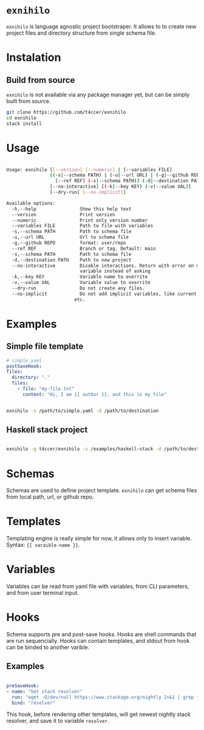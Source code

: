 

* =exnihilo=

=exnihilo= is language agnostic project bootstraper. It allows to to create new project files and directory structure from single schema file.

* Instalation

** Build from source

=exnihilo= is not available via any package manager yet, but can be simply built from source.

#+begin_src bash
  git clone https://github.com/t4ccer/exnihilo
  cd exnihilo
  stack install
#+end_src

* Usage

#+begin_src bash
  
  Usage: exnihilo [[--version] [--numeric] | [--variables FILE]
                  ((-s|--schema PATH) | (-u|--url URL) | (-g|--github REPO)
                    [--ref REF] (-s|--schema PATH)) (-d|--destination PATH)
                  [--no-interactive] [(-k|--key KEY) (-v|--value VAL)]
                  [--dry-run] [--no-implicit]]
  
  Available options:
    -h,--help                Show this help text
    --version                Print version
    --numeric                Print only version number
    --variables FILE         Path to file with variables
    -s,--schema PATH         Path to schema file
    -u,--url URL             Url to schema file
    -g,--github REPO         format: user/repo
    --ref REF                Branch or tag. Default: main
    -s,--schema PATH         Path to schema file
    -d,--destination PATH    Path to new project
    --no-interactive         Disable interactions. Return with error on missing
                             variable instead of asking
    -k,--key KEY             Variable name to overrite
    -v,--value VAL           Variable value to overrite
    --dry-run                Do not create any files.
    --no-implicit            Do not add implicit variables, like current date,
                           etc.
                           
#+end_src

* Examples

** Simple file template

#+begin_src yaml
  # simple.yaml
  postSaveHook:
  files:
    directory: "."
    files:
      - file: "my-file.txt"
        content: "Hi, I am {{ author }}, and this is my file"
#+end_src

#+begin_src bash
  
  exnihilo -s /path/to/simple.yaml -d /path/to/destination
  
#+end_src

** Haskell stack project

#+begin_src bash
  
  exnihilo -g t4ccer/exnihilo -s /examples/haskell-stack -d /path/to/destination
  
#+end_src

* Schemas

Schemas are used to define project template. =exnihilo= can get schema files from local path, url, or github repo.

* Templates

Templating engine is really simple for now, it allows only to insert variable. Syntax: ={{ varaible-name }}=.

* Variables

Variables can be read from yaml file with variables, from CLI parameters, and from user terminal input.

* Hooks

Schema supports pre and post-save hooks. Hooks are shell commands that are run sequencially. Hooks can contain templates, and stdout from hook can be binded to another varible.

** Examples

#+begin_src yaml
  
  preSaveHook:
  - name: "Get stack resolver"
    run: "wget -O/dev/null https://www.stackage.org/nightly 2>&1 | grep following | awk '{print $2}' | cut -c2-"
    bind: "resolver"
  
#+end_src

This hook, before rendering other templates, will get newest nightly stack resolver, and save it to variable =resolver=.
